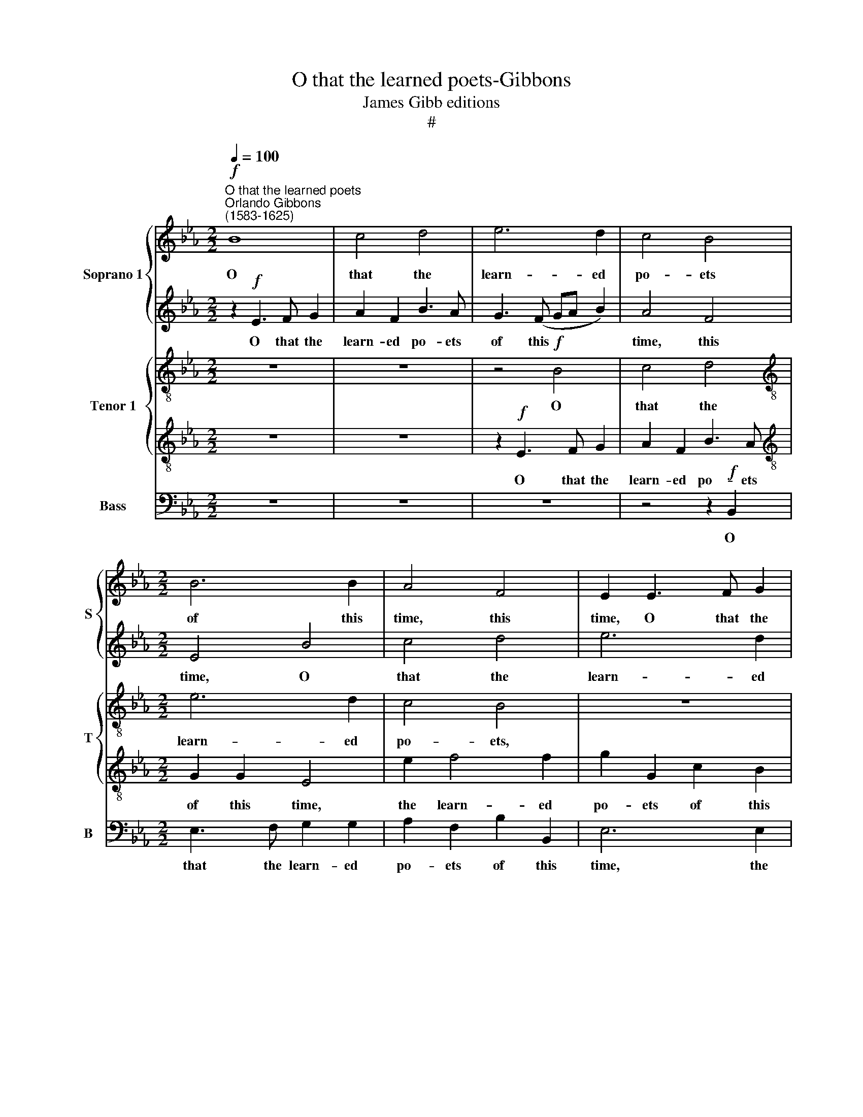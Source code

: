 X:1
T:O that the learned poets-Gibbons
T:James Gibb editions
T:#
%%score { 1 | 2 } { 3 | 4 } 5
L:1/8
Q:1/4=100
M:2/2
K:Eb
V:1 treble nm="Soprano 1" snm="S"
V:2 treble 
V:3 treble-8 nm="Tenor 1" snm="T"
V:4 treble-8 
V:5 bass nm="Bass" snm="B"
V:1
!f!"^O that the learned poets""^Orlando Gibbons\n(1583-1625)" B8 | c4 d4 | e6 d2 | c4 B4 | %4
w: O|that the|learn- ed|po- ets|
[M:2/2] B6 B2 | A4 F4 | E2 E3 F G2 | A2 F2 B2 G2 | c6 B2 | c2 d2 e4- | e4 d4 | c4 z2 f2- | %12
w: of this|time, this|time, O that the|learn- ed, learn- ed|po- ets|of this time,|* this|time, of|
 f (ede dcBA) | G2 c4 =B2 | c4 z4 |[M:2/2] z8 | z2 F2 G2 A2 | B6 B2 | =A3 B G2 A2 | B4 z4 | %20
w: * this * * * * * *|time, of this|time||Who in a|love- sick|line so well can|speak,|
 z4 z2 e2 | d3 e c2 d2 | e4 _d4 | c3 B A2 A2 | G4 G4 | F6 G2 | =A2 B2 B2 A2 |!>(! B8!>)! | %28
w: who|in a love- sick|line so|well can speak, who|in a|love- sick|line so well can|speak,|
 z4 z2!mf! A2 | F4 B4 | A3 (G FE F2) | G4 z2 B2 | e4 c2 f2- | fedc B2 e2 | d4 c4 | d2 e2 c4- | %36
w: Would|not con-|sume good * * *|wit, con-|sume good wit|* in hate- ful rhyme, good|wit in|hate- ful rhyme,|
 c4 c2 d2- | dc c4 =B2 | c2 c2 F4- | F2 E2 E4- | E4 D4 | E6"^cresc." F2 | G4 G4 | G8 | G4 A4- | %45
w: * good wit|* in hate- ful|rhyme, But with|* deep care|* some|bet- ter|sub- ject|find,|some bet\-|
 A4 G4 | F4 F4 | E4 z2!f! B2 | EFGA BB e2- | e(d c2) BB c2- | c(B A2) G2 F2 | F2 E2 F3 G | %52
w: * ter|* ject|find. For|if their mu- sic please in earth\-|* ly * things, in earth\-|* ly * things, for|if their mu- sic|
 =A2 B2 F2 G2 | C2 D2 E2 B2- | BA G3 (F E2) | F2 G2 A4 | z8 | z8 | z8 | z2"^sostenuto" B2 c2 d2 | %60
w: please in earth- ly,|earth- ly things, please|* in earth- ly, *|earth- ly things,||||How would it|
 e6 d2 | c6 B2 | (A2 B2) c4 | B2 B2 d2 e2 | f4 e4 | d6 c2 | (B2 c2) _d4 | c4[Q:1/4=92] B4- | %68
w: sound if|strung with|heaven\- * ly|strings, how would it|sound if|strung with|heaven\- * ly|strings, heaven\-|
[Q:1/4=88] B2[Q:1/4=86] (A2[Q:1/4=82] F4) |[Q:1/4=80] !fermata!G8 |] %70
w: * ly *|strings?|
V:2
 z2!f! E3 F G2 | A2 F2 B3 A | G3 (F GA B2) | A4 F4 |[M:2/2] E4 B4 | c4 d4 | e6 d2 | c4 B4 | %8
w: O that the|learn- ed po- ets|of this * * *|time, this|time, O|that the|learn- ed|po- ets,|
 z2 E3 F G2 | A2 F2 G2 A2 | B2 G2 F2 F2 | G4 =A4 | B6 f2 | e4 d4 | G4 z2 B2 |[M:2/2] c2 d2 e2 c2 | %16
w: O that the|learn- ed po- ets|of thìs time, the|learn- ed|po- ets|of this|time, Who|in a love- sick|
 d2 d2 e4- | e2 e2 d4 | z4 z2 e2 | d3 e c2 d2 | e4 z2 E2 | B3 G A2 F2 | G3 A F2 G2 | A3 B c2 c2 | %24
w: line so well\-|* can speak,|who|in a love- sick|line, who|in a love- sick|line so well can|speak, so well can|
 B4 z2 B2 | Bcde f4- | f2 (ed) c2 c2 |!>(! d4 z2!>)!!mf! e2 | c4 z2 f2 | d3 d d2 e2 | c2 c2 B4 | %31
w: speak, who|in a love- sick line|* so * well can|speak, Would|not con-|sume good wit in|hate- ful rhyme,|
 z2 B2 G4 | G2 c3 B=AG | F4 G2 c2- | cB B4 =A2 | B4 _A4 | G2 G2 F2 f2 | e4 d4 | G2 (AB) c2 c2 | %39
w: con- sume|good wit in hate- ful|rhyme, good wit|* in hate- ful|rhyme, in|hate- ful rhyme, But|with deep|care some * bet- ter|
 B8- | B4 B4 | B2 B2"^cresc." e4- | e4 c4 | d4 g4- | g4 f4- | f2 f2 e4- | e4 d4 | e2!f! B4 G2- | %48
w: sub\-|* ject|find, But with|* deep|care some|* bet\-|* ter sub\-|* ject|find. For if|
 G(F E2) F2 G2 | A4 z4 | z8 | z2 B2 de f2- | fe d3 (c B2) | =A2 B2 G4 | z2 B2 EFGA | BB e3 (d c2) | %56
w: * their * mu- sic|please,||for if their mu\-|* sic please in *|earth- ly things,|for if their mu- sic|please in earth- ly *|
 BB c3 (B A2) | G2 c2 B4- | B4 A4 | G4 z4 | z2"^sostenuto" E2 F2 G2 | A6 G2 | F4 E4 | D3 E F4 | %64
w: things, in earth- ly *|things, in earth\-|* ly|things,|How would it|sound if|strung with|heaven- ly strings,|
 z2 F2 G2 A2 | B6 A2 | G2 G2 F4- | F4 B,4 | B,8- | !fermata!B,8 |] %70
w: how would it|sound if|strung with heaven\-|* ly|strings~?||
V:3
 z8 | z8 | z4!f! B4 | c4 d4 |[M:2/2][K:treble-8] e6 d2 | c4 B4 | z8 | z8 | z8 | z8 | z2 B3 c d2 | %11
w: ||O|that the|learn- ed|po- ets,|||||O that the|
 e2 c2 f2 F2 | B4 F4 | G8 | z2 E3 F G2 |[M:2/2][K:treble-8] A2 F2 G3 G | F4 E4 | F4 z2 B2 | %18
w: learn- ed po- ets|of this|time,|O that the|learn- ed po- ets|of this|time, Who|
 f3 d e2 c2 | B2 B2 F2 B2 | G3 F G2 A2 | B2 B2 F4 | z8 | z2 A2 ABcd | e8 | d4 d4- | d2 (cB c4) | %27
w: in a love- sick|line, who in a|love- sick line so|well can speak,||who in a love- sick|line|so well|* can * *|
 B8 | z2!mf! c2 c2 c2 | B8 | z8 | z8 | z8 | z8 | z4 z2 F2 | B2 G2 A3 B | c3 B =A2 B2 | G8 | %38
w: speak,|Would not con-|sume,|||||would|not con- sume good|wit in hate- ful|rhyme,|
 G4 A4- | A4 G4 | F8 | G8 |"^cresc." G2 G2 c4- | c4 =B4 | c4 A4 | F2 F2 G2 A2 | B4 z2!f! B2 | %47
w: But with|* deep|care|some|bet- ter sub\-|* ject|find, some|bet- ter sub- ject|find. For|
 EFGA BB e2- | e(d c2) B4 | z4 z2 e2 | ABcd e2 c2 | B8 | z8 | z2 B2 EFGA | BB e3 (d c2) | %55
w: if their mu- sic please in earth\-|* ly * things,|their|mu- sic please in earth- ly|things,||for if their mu- sic|please in earth- ly *|
 B3 B cdef | g2 c2 e2 A2 | BB A4 G2 | F4"^sostenuto" (E2 F2) | G6 F2 | E4 B4 | E2 E2 F2 G2 | %62
w: things, for if their mu- sic|please in earth- ly|things, in earth- ly|things, How *|would it|sound if|strung with heaven- ly,|
 A6 G2 | F8 | z8 | z2 F2 G2 A2 | B6 B2 | A4 G4 | F6 F2 | !fermata!E8 |] %70
w: heaven- ly|strings,||how would it|sound if|strung with|heaven- ly|strings?|
V:4
 z8 | z8 | z2!f! E3 F G2 | A2 F2 B3 A |[M:2/2][K:treble-8] G2 G2 E4 | e2 f4 f2 | g2 G2 c2 B2 | %7
w: ||O that the|learn- ed po- ets|of this time,|the learn- ed|po- ets of this|
 A4 z2 e2 | c3 B A2 e2 | A4 G4 | F8 | z8 | z4 B4 | c4 d4 | e6 d2 |[M:2/2][K:treble-8] c4 B4- | %16
w: time, the|learn- ed po- ets|of this|time,||O|that the|learn- ed|po- ets|
 B2 A2 G4 | F8 | z4 z2 e2 | f3 g a2 f2 | e2 B2 B2 c2 | F4 z2 B2 | B3 c A2 B2 | E4 z4 | z8 | %25
w: * of this|time,|Who|in a love- sick|line so well can|speak, who|in a love- sick|line||
 z2 B2 B (cde) |!>(! f8 |!mf! f4 g4!>)! | e4 f4 | z2 f2 g4 | f2 e4 d2 | e4 z2 e2 | c2 c2 f3 e | %33
w: so well can * *|speak,|Would not|con- sume|good wit|in hate- ful|rhyme, would|not con- sume good|
 d2 B2 e2 c2 | d3 e f4 | f2 g3 f f2- | f2 =e2 f4 | g2 g3 (f d2) | e4 c4 | d4 e4 | f8 | %41
w: wit, good wit in|hate- ful rhyme,|good wit in hate\-|* ful rhyme,|in hate\- ful *|rhyme, But|with deep|care|
 B4"^cresc." c4- | c4 e4 | d4 d4 | c8 | B4 B4- | B2 A2 F2 f2 | g4 f2 e2- | e2 e2 d2!f! B2 | %49
w: some bet\-|* ter|sub- ject|find,|but with|* deep care some|bet- ter sub\-|* ject find. For|
 cdef g2 c2 | e2 A2 BB A2- | A2 G2 F4 | z2 f2 B (cde) | f4 z4 | z8 | z8 | z2 e2 ABcd | %57
w: if their mu- sic please in|earth- ly things, in earth\-|* ly things,|in earth- ly * *|things,|||for if their mu- sic|
 ee f3 e e2- | e2 d2 c4 | B4 E2"^sostenuto" B2 | c3 c F2 B2 | c3 B A2 B2 | c8 | z2 F2 B2 c2 | %64
w: please in earth- ly things,|* in earth-|ly things, How|would it sound if|strung with heaven- ly|strings.|if strung with|
 d4 c4 | B8 | z4 z2 B2 | c2 d2 e4- | e4 d4 | !fermata!e8 |] %70
w: heaven- ly|strings,|if|strung with heaven\-|* ly|strings?|
V:5
 z8 | z8 | z8 | z4 z2!f! B,,2 |[M:2/2] E,3 F, G,2 G,2 | A,2 F,2 B,2 B,,2 | E,6 E,2 | F,4 G,4 | %8
w: |||O|that the learn- ed|po- ets of this|time, the|learn- ed|
 A,6 G,2 | F,4 E,4 | B,,8 | z8 | z2 B,,3 C, D,2 | E,2 C,2 G,2 G,,2 | C,6 B,,2 | %15
w: po- ets|of this|time,||O that the|learn- ed po- ets|of this|
[M:2/2] A,,4 G,,2 A,,2 | B,,8- | B,,8 | z8 | z4 z2 B,,2 | E,3 D, E,2 C,2 | B,,4 z2 B,,2 | %22
w: time, of this|time,|||Who|in a love- sick|line, who|
 E,3 C, _D,2 B,,2 | A,,4 z4 | z2 E,2 E, (F,G,A,) | B,6 (=A,G,) |!>(! F,8 | z2!>)!!mf! B,2 G,2 G,2 | %28
w: in a love- sick|line|so well, so * *|well can *|speak,|Would not con-|
 A,4 F,4 | B,4 G,4 | A,4 B,4 | E,4 z4 | z8 | z8 | z8 | z8 | z2 C,2 F,2 D,2 | E,3 F, G,2 G,,2 | %38
w: sume good|wit in|hate- ful|rhyme,|||||good wit in|hate- ful rhyme, But|
 C,4 A,,4 | B,,8- | B,,4 B,,4 | E,6"^cresc." D,2 | C,4 C,4 | G,6 F,2 | =E,4 F,4 | D,4 _E,4 | B,,8 | %47
w: with deep|care|* some|bet- ter|sub- ject|find, some|bet- ter|sub- ject|find.|
 z8 | z4 z2!f! E,2 | A,,B,,C,D, E,E, A,2- | A,(G, F,2) E,2 F,2 | D,2 E,2 B,,C,D,E, | %52
w: |For|if their mu- sic please in earth\-|* ly * things, for|if, for if their mu- sic|
 F,F, B,3 (A, G,2) | F,2 z2 z4 | z8 | z2 E,2 A,,B,,C,D, | E,E, A,3 (G, F,2) | %57
w: please in earth- ly *|things,||for if their mu- sic|please in earth- ly *|
 E,2"^sostenuto" A,,2 B,,4- | B,,2 B,,2 C,2 D,2 | E,6 D,2 | C,4 B,,4 | A,,8 | A,,8 | B,,8 | B,,8 | %65
w: things, How would|* it sound if|strung with|heaven- ly|strings,|with|heaven-|ly|
 B,,8- | B,,8 | z2 F,,2 G,,2 A,,2 | B,,6 B,,2 | !fermata!E,8 |] %70
w: strings,||if strung with|heaven- ly|strings?|

